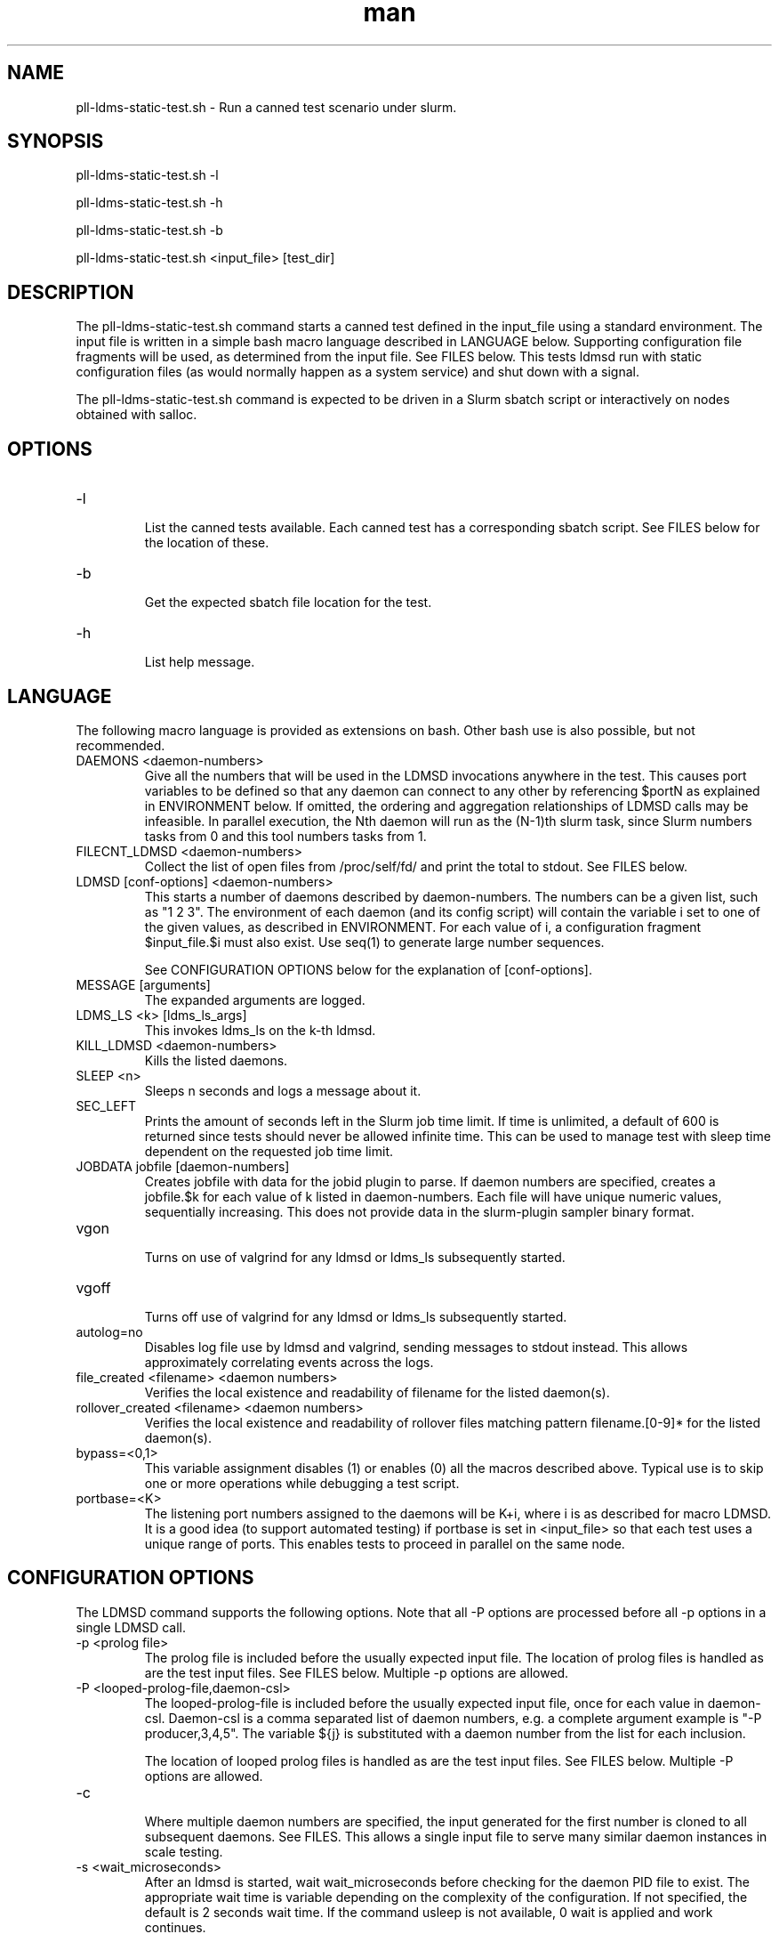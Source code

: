 .\" Manpage for pll-ldms-static-test.sh
.\" Contact ovis-help@ca.sandia.gov to correct errors or typos.
.TH man 8 "4 Oct 2020" "v4.3" "pll-ldms-static-test.sh man page"

.SH NAME
pll-ldms-static-test.sh \- Run a canned test scenario under slurm.

.SH SYNOPSIS
.PP
pll-ldms-static-test.sh -l
.PP
pll-ldms-static-test.sh -h
.PP
pll-ldms-static-test.sh -b
.PP
pll-ldms-static-test.sh <input_file> [test_dir]

.SH DESCRIPTION
The pll-ldms-static-test.sh command starts a canned test defined in the input_file
using a standard environment. The input file is written in a simple bash macro
language described in LANGUAGE below. Supporting configuration file fragments
will be used, as determined from the input file. See FILES below.
This tests ldmsd run with static configuration files (as would normally
happen as a system service) and shut down with a signal.

The pll-ldms-static-test.sh command is expected to be driven in a Slurm sbatch script or interactively on nodes obtained with salloc.

.SH OPTIONS
.TP
-l
.br
List the canned tests available. Each canned test has a corresponding
sbatch script. See FILES below for the location of these.
.TP
-b
.br
Get the expected sbatch file location for the test.
.TP
-h
.br
List help message.

.SH LANGUAGE

The following macro language is provided as extensions on bash.
Other bash use is also possible, but not recommended.

.TP
DAEMONS <daemon-numbers>
.br
Give all the numbers that will be used in the  LDMSD invocations anywhere in the test.
This causes port variables to be defined so that any daemon can connect to any other by referencing $portN as explained in ENVIRONMENT below. If omitted, the ordering and aggregation relationships of LDMSD calls may be infeasible. In parallel execution, the Nth daemon will run as the (N-1)th slurm task, since Slurm numbers tasks from 0 and this tool numbers tasks from 1.
.TP
FILECNT_LDMSD <daemon-numbers>
.br
Collect the list of open files from /proc/self/fd/ and print the total to stdout. See FILES below.
.TP
LDMSD [conf-options] <daemon-numbers>
.br
This starts a number of daemons described by daemon-numbers. The numbers can
be a given list, such as "1 2 3". The environment of each daemon (and its config script)
will contain the variable i set to one of the given values, as described in
ENVIRONMENT. For each value of i, a configuration fragment $input_file.$i must also exist. Use seq(1) to generate large number sequences.

See CONFIGURATION OPTIONS below for the explanation of [conf-options].
.TP
MESSAGE [arguments]
.br
The expanded arguments are logged.
.TP
LDMS_LS <k> [ldms_ls_args]
.br
This invokes ldms_ls on the k-th ldmsd.
.TP
KILL_LDMSD <daemon-numbers>
.br
Kills the listed daemons.
.TP
SLEEP <n>
.br
Sleeps n seconds and logs a message about it.
.TP
SEC_LEFT
.br
Prints the amount of seconds left in the Slurm job time limit. If time is
unlimited, a default of 600 is returned since tests should never be allowed
infinite time. This can be used to manage test with sleep time dependent
on the requested job time limit.
.TP
JOBDATA jobfile [daemon-numbers]
.br
Creates jobfile with data for the jobid plugin to parse.
If daemon numbers are specified, creates a jobfile.$k for each
value of k listed in daemon-numbers. Each file will have
unique numeric values, sequentially increasing.
This does not provide data in the slurm-plugin sampler binary format.
.TP
vgon
.br
Turns on use of valgrind for any ldmsd or ldms_ls subsequently started.
.TP
vgoff
.br
Turns off use of valgrind for any ldmsd or ldms_ls subsequently started.
.TP
autolog=no
.br
Disables log file use by ldmsd and valgrind, sending messages to stdout instead.
This allows approximately correlating events across the logs.
.TP
file_created <filename> <daemon numbers>
.br
Verifies the local existence and readability of filename for the listed daemon(s).
.TP
rollover_created <filename> <daemon numbers>
.br
Verifies the local existence and readability of rollover files matching pattern filename.[0-9]* for the listed daemon(s).
.TP
bypass=<0,1>
.br
This variable assignment disables (1) or enables (0) all the macros described
above. Typical use is to skip one or more operations while debugging a
test script.
.TP
portbase=<K>
.br
The listening port numbers assigned to the daemons will be K+i, where i is as described for
macro LDMSD. It is a good idea (to support automated testing) if portbase is set
in <input_file> so that each test uses a unique range of ports. This enables tests
to proceed in parallel on the same node.

.SH CONFIGURATION OPTIONS

The LDMSD command supports the following options. Note that all -P options are processed before all -p options in a single LDMSD call.

.TP
-p <prolog file>
.br
The prolog file is included before the usually expected input file. The location of prolog files is handled as are the test input files. See FILES below. Multiple -p options are allowed.
.TP
-P <looped-prolog-file,daemon-csl>
.br
The looped-prolog-file is included before the usually expected input file, once for each value in daemon-csl.
Daemon-csl is a comma separated list of daemon numbers, e.g. a complete argument example is "-P producer,3,4,5". The variable ${j} is substituted with a daemon number from the list for each inclusion.

The location of looped prolog files is handled as are the test input files. See FILES below. Multiple -P options are allowed.
.TP
-c
.br
Where multiple daemon numbers are specified, the input generated for the first number is cloned to all subsequent daemons. See FILES. This allows a single input file to serve many similar daemon instances in scale testing.

.TP
-s <wait_microseconds>
.br
After an ldmsd is started, wait wait_microseconds before checking for the daemon PID file to exist. The appropriate wait time is variable depending on the complexity of the configuration. If not specified, the default is 2 seconds wait time. If the command usleep is not available, 0 wait is applied and work continues.

.SH ENVIRONMENT
The following variables must be set in the job submission script (using information
about allocated resources) and in the environment exported to the compute nodes:

i.TP
XPRT=$transport_plugin_name
.br
If not set, defaults to sock.
.TP
HOST_SUFFIX=$device_suffix
.br
If not using sock transport, the string to append to $HOSTNAME to obtain the correct hostname
for the fast network device used with rdma or fabric transport plugins. E.g. "-ib0".
.TP
TEST_HOSTFILE=file
.br
Name of the file containing variables named host$i, derived from resource manager information, assigning host names to daemon numbers (i).
.TP
LDMS_DAEMON_ARRAY_FILE=file
.br
Name of the file containing array variable named host[$], derived from resource manager information, assigning host names to an array indexed by daemon number i.
.TP
hosts[N]
.br
Daemon configuration files and commands can refer to ${hosts${i}} where N is any
value of 'i' described above. hosts[i] is the network hostname for the N-th daemon.

The following variables may be set in the script to affect the launch of ldmsd or ldms_ls:
.TP
LDMSD_EXTRA
.br
If set, these arguments are are appended to the ldmsd launch. Typical use is
to specify "-m MEMSIZE" or other unusual arguments. The following flags are 
always determined for the user and must not be present in LDMSD_EXTRA: -x -c -l -v -r.
.TP
VG
.br
If valgrind is used (see vgon, vgoff), then $VG is the name of the debugging
tool wrapped around the launch of ldmsd. The default is 'valgrind'.
.TP
VGARGS
.br
If valgrind is used (see vgon, vgoff), then $VGARGS is appended to the default
valgrind arguments.
.TP
VGTAG
.br
If valgrind is used (see vgon, vgoff), then $VGTAG is inserted in the valgrind
output file name when defined. A good practice is for VGTAG to start with ".".
.TP
VGSUFF
.br
If valgrind is used (see vgon, vgoff), then $VGSUFF is appended to the valgrind
output file name when defined. A good practice is for VGSUFF to start with ".".

The following variables are visible to the input file and the configuration file.
.TP
i
.br
Daemon configuration files and commands can refer to ${i} where i is the
integer daemon number supplied via LDMSD for the specific
daemon using the script.
.TP
hostN
.br
Daemon configuration files and commands can refer to ${hostN} where N is any
value of 'i' described above. hostN is the network hostname for the N-th daemon.
.TP
portN
.br
Daemon configuration files and commands can refer to ${portN} where N is any
value of 'i' described above. portN is the data port number of the N-th daemon.
.TP
input
.br
The name of the input file as specified when invoking this command.
.TP
testname
.br
The base name (directories stripped) of the input file name.
This variable makes it possible to use similar input across many test
files when the name of the input file is the same as the plugin tested.
.TP
TESTDIR
.br
Root directory of the testing setup.
.TP
STOREDIR
.br
A directory that should be used for store output configuration.
.TP
LOGDIR
.br
A directory that should be used for log outputs.
.TP
LDMS_AUTH_FILE
.br
Secret file used for daemon communication.
.TP
XPRT
.br
The transport used. It may be specified in the environment to override
the default 'sock', and it is exported to the executed daemon environment.
.TP
HOST
.br
The host name used for a specific interface. It may be specified in the environment to override
the default '$(hostname)', and it is exported to the executed daemon environment.

.SH NOTES
Any other variable may be defined and exported for use in the attribute/value
expansion of values in plugin configuration.

.SH EXIT CODES
Expected exit codes are 0 and 1. If the exit codes is 0, then the program will proceed. If the exit code
is 1 then the script will stop and notify the user. 

.SH FILES
.TP
.I $input_file.$i
.br
For each value of i specifed to start an ldmsd, a configuration file named
$input_file.$i must also exist. This configuration file is used when starting the daemon.

Exception: For any single "LDMSD -c <daemon-numbers>", only $input_file.$i for the first listed number is needed; the first file will be used for all subsequent numbers and any matching files except the first are ignored. Where prologs are also specified, the regular prolog inclusion process is applied to the first file.
.TP
.I sbatch.$input_file
.br
Submitting the canned test $input_file listed with pll-ldms-static-test.sh is easily done with

sbatch $(pll-ldms-static-test.sh -b $input_file)

Which will give the full path to the batch file for test $input_file.


.TP
.I [test_dir]
.br
If test_dir is supplied, it is used as the test output directory.
The default output location is `pwd`/ldmstest/$testname/$SLURM_JOBID.$SLURM_CLUSTER_NAME.$SLURM_NTASKS.
It is the user's job to ensure test_dir is a globally writable directory
in the cluster before pll-ldms-static-test.sh is run by the sbatch job script.
.TP
.I $docdir/examples/slurm-test/$input_file
.br
If input_file is not found in the current directory, it is checked for in $docdir/examples/slurm-test/$input_file.
.SH GENERATED FILES
.TP
.I $test_dir/logs/vg.$k$VGTAG.%p
.I $test_dir/logs/vgls.$k$VGTAG.%p
.br
The valgrind log for the kth daemon with PID %p or the valgrind log for ldms_ls of the kth daemon with PID %p, if valgrind is active.
.TP
.I $test_dir/logs/$k.txt
.br
The log for the kth daemon.
.TP
.I $test_dir/run/conf.$k
.br
The input for the kth daemon.
.TP
.I $test_dir/run/env.$k
.br
The environment present for the kth daemon.
.TP
.I $test_dir/run/ldmsd.pid.$k
.br
The transient pid file of the kth daemon. Contains the pid number.
.TP
.I $test_dir/run/ldmsd.pid.$k.cnt.$timestamp.$filecnt
.br
The open file list of the kth daemon at time $timestamp. The total is $filecnt.
.TP
.I $test_dir/run/start.$k
.br
The start command of the kth daemon.
.TP
.I $test_dir/store/
.br
The root of store output locations.
.TP
.I $test_dir/run/ldmsd/secret.$SLURM_JOBID
.br
The secret file for authentication.

.SH EXAMPLE
With the ldms bin directory in your path, submit a job with
.nf
sbatch -n 16 --nodes=4 \\
--time=1 \\
--account=MUALN1 \\
--job-name=ldms-demo \\
-p debug \\
$(pll-ldms-static-test.sh -b cluster)
.if
.PP
.PP
The slurm options shown here override the defaults listed in the sbatch input file to run with 16 daemons on 4 nodes for 1 minute. The defaults are site specific, but the example 'cluster' is coded to run on any number of nodes with any number of tasks >= 3. Adding more tasks adds more data producers. Specifying more tasks than nodes assigns daemons round-robin to available nodes. The options specified with --account, and partition (-p) are site specific.

.SH SEE ALSO
seq(1), sbatch(1), srun(1)
